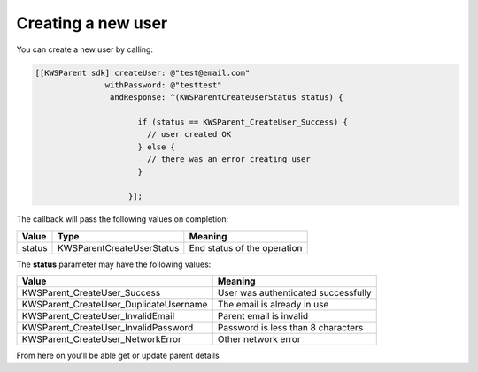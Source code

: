 Creating a new user
===================

You can create a new user by calling:

.. code-block:: objective-c

  [[KWSParent sdk] createUser: @"test@email.com"
                 withPassword: @"testtest"
                  andResponse: ^(KWSParentCreateUserStatus status) {

                        if (status == KWSParent_CreateUser_Success) {
                          // user created OK
                        } else {
                          // there was an error creating user
                        }

                      }];

The callback will pass the following values on completion:

======= ========================= ======
Value   Type                      Meaning
======= ========================= ======
status  KWSParentCreateUserStatus End status of the operation
======= ========================= ======

The **status** parameter may have the following values:

====================================== ======
Value                                  Meaning
====================================== ======
KWSParent_CreateUser_Success           User was authenticated successfully
KWSParent_CreateUser_DuplicateUsername The email is already in use
KWSParent_CreateUser_InvalidEmail      Parent email is invalid
KWSParent_CreateUser_InvalidPassword   Password is less than 8 characters
KWSParent_CreateUser_NetworkError      Other network error
====================================== ======

From here on you'll be able get or update parent details
